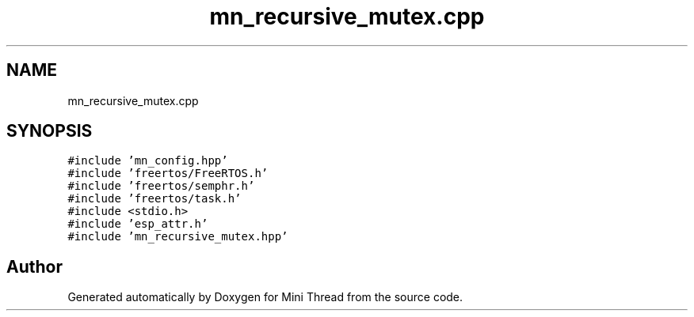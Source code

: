 .TH "mn_recursive_mutex.cpp" 3 "Tue Sep 15 2020" "Version 1.6x" "Mini Thread" \" -*- nroff -*-
.ad l
.nh
.SH NAME
mn_recursive_mutex.cpp
.SH SYNOPSIS
.br
.PP
\fC#include 'mn_config\&.hpp'\fP
.br
\fC#include 'freertos/FreeRTOS\&.h'\fP
.br
\fC#include 'freertos/semphr\&.h'\fP
.br
\fC#include 'freertos/task\&.h'\fP
.br
\fC#include <stdio\&.h>\fP
.br
\fC#include 'esp_attr\&.h'\fP
.br
\fC#include 'mn_recursive_mutex\&.hpp'\fP
.br

.SH "Author"
.PP 
Generated automatically by Doxygen for Mini Thread from the source code\&.
